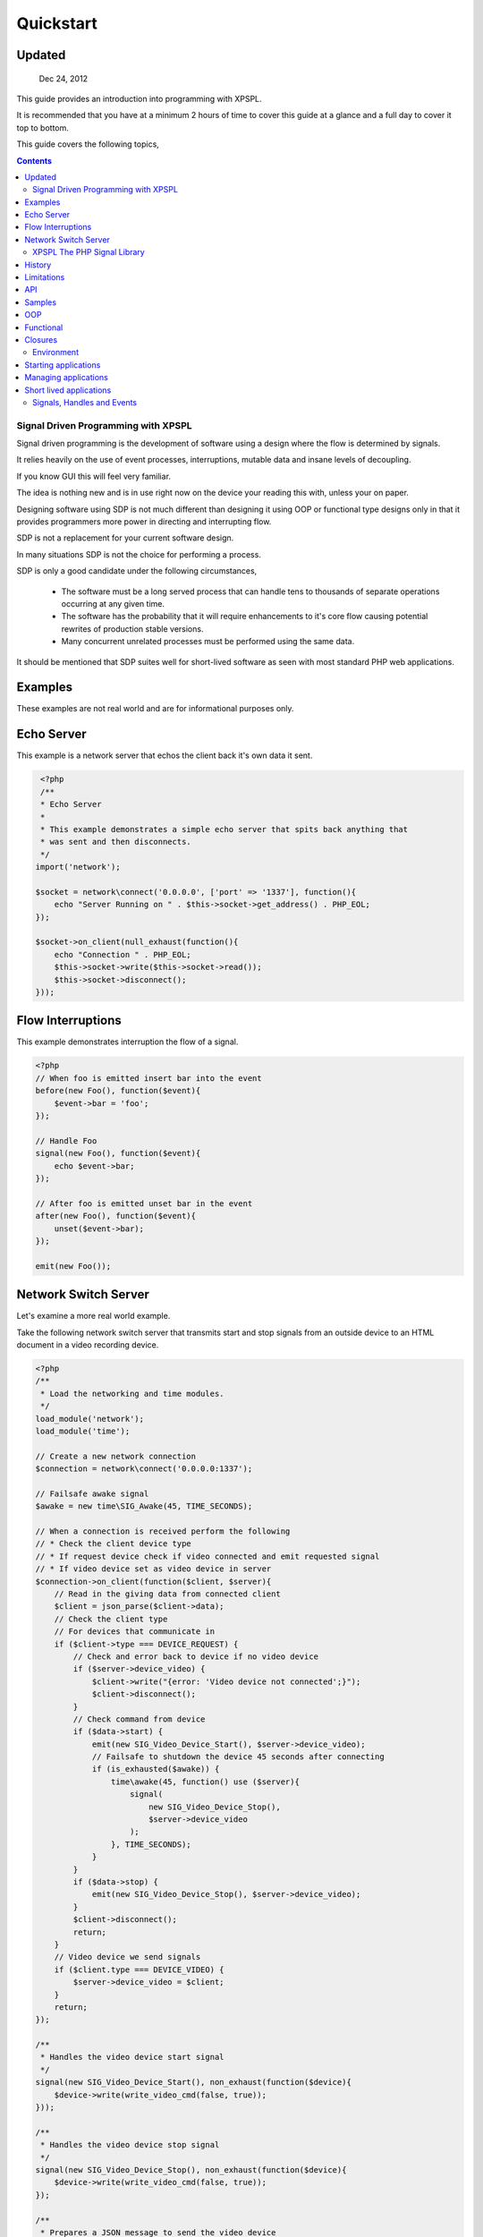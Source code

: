 Quickstart
----------

Updated
_______

   Dec 24, 2012

This guide provides an introduction into programming with XPSPL.

It is recommended that you have at a minimum 2 hours of time to cover this guide 
at a glance and a full day to cover it top to bottom.

This guide covers the following topics,

.. contents::

.. * Signal Driven Programming (SDP)
.. * XPSPL PHP Signal Processing Library
.. * The XPSPL programming environment
.. * Signals
.. * Handles
.. * Events
.. * Interruptions
.. * Complex Signal Processing (CSP) in XPSPL
.. * XPSPL Modules

Signal Driven Programming with XPSPL
====================================

Signal driven programming is the development of software using a design where 
the flow is determined by signals.

It relies heavily on the use of event processes, interruptions, mutable data and 
insane levels of decoupling.

If you know GUI this will feel very familiar.

The idea is nothing new and is in use right now on the device your reading this 
with, unless your on paper.

Designing software using SDP is not much different than designing it using 
OOP or functional type designs only in that it provides programmers more power 
in directing and interrupting flow.

SDP is not a replacement for your current software design.

In many situations SDP is not the choice for performing a process.

SDP is only a good candidate under the following circumstances,

   * The software must be a long served process that can handle tens to thousands 
     of separate operations occurring at any given time.

   * The software has the probability that it will require enhancements to it's 
     core flow causing potential rewrites of production stable versions.

   * Many concurrent unrelated processes must be performed using the same data.

It should be mentioned that SDP suites well for short-lived software as 
seen with most standard PHP web applications.

Examples
________

These examples are not real world and are for informational purposes only.

Echo Server
___________

This example is a network server that echos the client back it's own data it 
sent.

.. code-block:: php

    <?php
    /**
    * Echo Server
    *
    * This example demonstrates a simple echo server that spits back anything that
    * was sent and then disconnects.
    */
   import('network');
   
   $socket = network\connect('0.0.0.0', ['port' => '1337'], function(){
       echo "Server Running on " . $this->socket->get_address() . PHP_EOL;
   });
   
   $socket->on_client(null_exhaust(function(){
       echo "Connection " . PHP_EOL;
       $this->socket->write($this->socket->read());
       $this->socket->disconnect();
   }));

Flow Interruptions
__________________

This example demonstrates interruption the flow of a signal.

.. code-block:: php

    <?php
    // When foo is emitted insert bar into the event
    before(new Foo(), function($event){
        $event->bar = 'foo';
    });

    // Handle Foo
    signal(new Foo(), function($event){
        echo $event->bar;
    });

    // After foo is emitted unset bar in the event
    after(new Foo(), function($event){
        unset($event->bar);
    });

    emit(new Foo());

Network Switch Server
_____________________

Let's examine a more real world example.

Take the following network switch server that transmits start and stop signals 
from an outside device to an HTML document in a video recording device.

.. code-block:: php

    <?php
    /**
     * Load the networking and time modules.
     */
    load_module('network');
    load_module('time');

    // Create a new network connection
    $connection = network\connect('0.0.0.0:1337');

    // Failsafe awake signal
    $awake = new time\SIG_Awake(45, TIME_SECONDS);

    // When a connection is received perform the following
    // * Check the client device type
    // * If request device check if video connected and emit requested signal 
    // * If video device set as video device in server
    $connection->on_client(function($client, $server){
        // Read in the giving data from connected client
        $client = json_parse($client->data);
        // Check the client type
        // For devices that communicate in
        if ($client->type === DEVICE_REQUEST) {
            // Check and error back to device if no video device
            if ($server->device_video) {
                $client->write("{error: 'Video device not connected';}");
                $client->disconnect();
            }
            // Check command from device
            if ($data->start) {
                emit(new SIG_Video_Device_Start(), $server->device_video);
                // Failsafe to shutdown the device 45 seconds after connecting
                if (is_exhausted($awake)) {
                    time\awake(45, function() use ($server){
                        signal(
                            new SIG_Video_Device_Stop(), 
                            $server->device_video
                        );
                    }, TIME_SECONDS);
                }
            }
            if ($data->stop) {
                emit(new SIG_Video_Device_Stop(), $server->device_video);
            }
            $client->disconnect();
            return;
        }
        // Video device we send signals
        if ($client.type === DEVICE_VIDEO) {
            $server->device_video = $client;
        }
        return;
    });

    /**
     * Handles the video device start signal
     */
    signal(new SIG_Video_Device_Start(), non_exhaust(function($device){
        $device->write(write_video_cmd(false, true));
    }));

    /**
     * Handles the video device stop signal
     */
    signal(new SIG_Video_Device_Stop(), non_exhaust(function($device){
        $device->write(write_video_cmd(false, true));
    });

    /**
     * Prepares a JSON message to send the video device
     */
    function write_video_cmd($start = false, $stop = false) 
    {
        $obj = new stdClass();
        $obj->start = $start;
        $obj->stop = $stop;
        return json_encode($obj);
    }

XPSPL The PHP Signal Library
============================

History
_______

Code for XPSPL began sometime in 2008 as a project to learn EDP, though the name 
and design have changed a few times since then, the goal of changing the way we 
write software has not.

On Nov 10, 2010 an early version was uploaded to the open-source community.

By late 2011 XPSPL began use in production stable software and continues to this 
day.

Limitations
___________

I always find it is best to know what something can't do before what it can.

Here is a list of unsupported features,

    * Threads and forks
    * epoll, kqueue, poll (select is supported)
    * Guaranteed real time

A suitable epoll, kqueue and poll module is planned but requires funding.

Contributions for these features are always appreciated.

API
____

XPSPL's API is designed to provide programmers with a natural speaking, 
intuitive API.

The API has been extensively redesigned based on instinctual memory and usage 
feedback from a team of highly skilled programmers.

Non-Modular API functions are not namespaced and should not provide any collisions 
with your existing system*.

.. note::

    *Due to unknown system configurations it cannot be guaranteed that collisions
    wont exist.

Samples
_______

OOP
___

.. code-block:: php

   <?php

   /**
    * This is a standard class used for math operations.
    */
   class Math {

      /**
       * This method will adds two numbers giving.
       */
      public function add($num_1, $num_2) 
      {
         return $num_1 + $num_2;
      }

   }

   /**
    * Add two numbers using our class.
    */
   $math = new Math();
   echo $math->add(1, 4);

   // Results
   5

Using XPSPL.

.. code-block:: php

    <?php

    /**
    * This is standard listener used for math operations.
    */
    class Math {

      /**
       * Receive the add signal.
       */
      public function add($event)
      {
        return $event->num_1 + $this->num_2;
      }
    }

    listen(new Math());
    $event = new Event();
    $event->num_1 = 1;
    $event->num_2 = 4;
    signal('add', $event);

    // Results
    echo $event->result;

Functional
__________

.. code-block:: php

    <?php

    /**
    * This is a standard function for adding to numbers.
    */
    function add($num_1, $num_2) 
    {
        return $num_1 + $num_2;
    }

    echo add(1, 4);

    // Results
    5

Using XPSPL.

.. code-block:: php

    <?php

    /**
    * This is a standard process for adding to numbers.
    */
    function add($process)
    {
        return $process->num_1 + $process->num_2'
    }

    handle('add', add);

    $event = new Event();
    $event->num_1 = 1;
    $event->num_2 = 4;
    signal('add', $event);
    echo $event->result;

    // Results
    5

Closures
________

.. code-block:: php

    <?php

    $add = function($num_1, $num_2) {
        return $num_1 + $num_2;
    }

    echo $add(1, 4);

    // Results
    5

Using XPSPL

.. code-block:: php

    <?php

    handle('add', function(){
        return $this->num_1 + $this->num_2;
    });

    $event = new Event();
    $event->num_1 = 1;
    $event->num_2 = 4;
    signal('add', $event);
    echo $event->result;

    // Results
    5

Environment
===========

XPSPL is designed to run applications from inside an event loop.

It ships with the ``xpepl`` command for loading applications into its environments.

Developers writing an application that will be a long served process will typically want to run their applications 
using this command.

XPSPL understands the following commands.

=============  ===============
Command        Performs Action
=============  ===============
-c,--config    Loads the giving file for XPSPL's runtime configuration
-h,--help      Displays the XPSPL help message
-p,--passthru  Ignore any subsequent arguments and pass them to the loaded file.
--test         Run XPSPL's unittests
--test-cover   Run XPSPL's unittests and include code coverage information (Requires xdebug)
-t/--time      Inform the loop to run for the given amount of milliseconds before shutting down.
-v/--version   Prints the current version of XPSPL.
=============  ===============

Starting applications
____________________

Applications must be started from a single file loaded with XPSPL.

.. code-block:: console

   $ XPSPL main.php

Managing applications
_____________________

Currently XPSPL does not support managing itself as a daemon.

We currently use runit for managing long lived processes, though any process manager you are familiar with will work just as well.

Short lived applications
_______________________

For applications that will have a very short life cycle, such as those typically loaded from an external interface (an HTTP Request) 
you will need to manually load and enter your application into the event loop.

To do so you can use the following code as your ``index.php``.

.. code-block:: php

   <?php
   // Define any configuration options here
   // ...
   // ...
   // ...
   
   // load the XPSPL library
   require_once 'XPSPL/src/XPSPL.php';

   // This would be your main file.
   require_once 'your_main_file.php';
   
   // Start the event loop
   XPSPL\loop();

.. note::

   Notice the last line calls ``XPSPL\loop``? 

   This must be the last line of code executed in your application since this will block anything that follows.


Signals, Handles and Events
===========================

.. Signals
.. _______

.. A signal is the introduction of change within an application.

.. They are represented as classes or strings using two seperate types.

.. Standard
.. ********

.. Standard signals are signals which do not require a computation to trigger, can be represented in string form, are triggered via the ``XPSPL\signal`` function and extend the ``XPSPL\Signal`` class.

.. Examples
.. %%%%%%%%

.. .. code-block:: php

..    <?php
..    // Register a new simple signal as a string
..    XPSPL\register('foo');
   
..    // Register a new simple signal as a class
..    class Bar extends XPSPL\Signal {}
..    XPSPL\register(new Bar());

.. Complex
.. *******

.. Complex signals are signals which do require a computation to trigger, cannot be represented in string form, cannot be triggered via the ``XPSPL\signal`` function and extend the ``XPSPL\signal\Complex`` class.

.. The computations required to trigger fall into two seperate types of categories, an evaluation and routine.

.. Evaluations
.. %%%%%%%%%%%

.. A complex signal evaluation is the process in which a signal will analyze the currently processing signal to determine its execution possibilities.

.. Routines
.. %%%%%%%%

.. A routine is a signal which runs with each loop iteration for analyzing the past and present events that have taken place to determine its execution possibilities for now and in the future.

   
